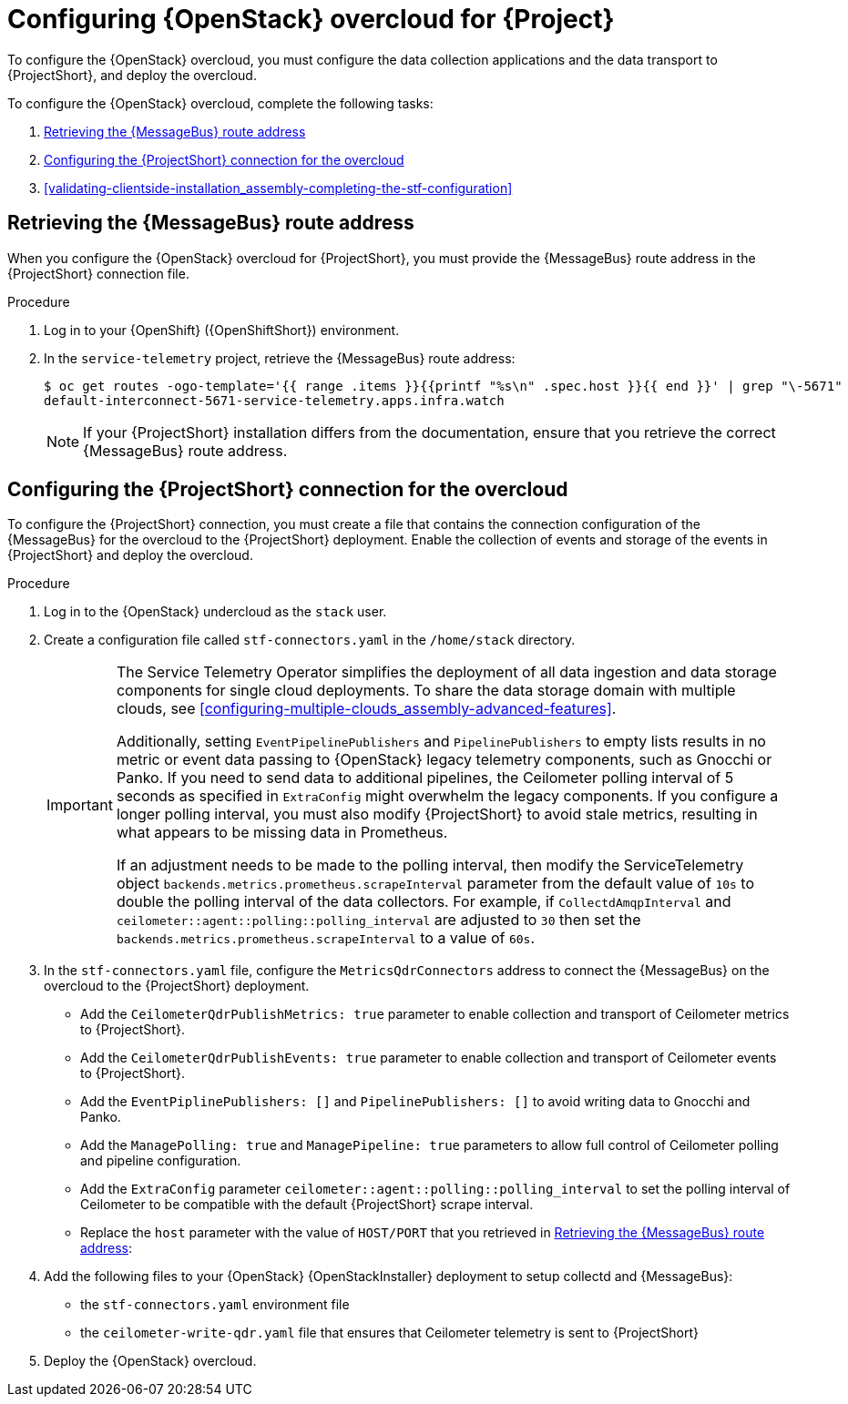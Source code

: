 // Module included in the following assemblies:
//
// <List assemblies here, each on a new line>

// This module can be included from assemblies using the following include statement:
// include::<path>/proc_configuring-red-hat-openstack-platform-overcloud-for-stf.adoc[leveloffset=+1]

// The file name and the ID are based on the module title. For example:
// * file name: proc_doing-procedure-a.adoc
// * ID: [id='proc_doing-procedure-a_{context}']
// * Title: = Doing procedure A
//
// The ID is used as an anchor for linking to the module. Avoid changing
// it after the module has been published to ensure existing links are not
// broken.
//
// The `context` attribute enables module reuse. Every module's ID includes
// {context}, which ensures that the module has a unique ID even if it is
// reused multiple times in a guide.
//
// Start the title with a verb, such as Creating or Create. See also
// _Wording of headings_ in _The IBM Style Guide_.
[id="configuring-red-hat-openstack-platform-overcloud-for-stf_{context}"]
= Configuring {OpenStack} overcloud for {Project}

[role="_abstract"]
To configure the {OpenStack} overcloud, you must configure the data collection applications and the data transport to {ProjectShort}, and deploy the overcloud.

To configure the {OpenStack} overcloud, complete the following tasks:

. xref:retrieving-the-qdr-route-address[]
. xref:configuring-the-stf-connection-for-the-overcloud[]
. xref:validating-clientside-installation_assembly-completing-the-stf-configuration[]

ifdef::include_when_16_1[]
.Additional resources

* To collect data through {MessageBus}, see https://access.redhat.com/documentation/en-us/red_hat_openstack_platform/16.1/html-single/monitoring_tools_configuration_guide/index#amqp1[The amqp1 plug-in] in the _Monitoring Tools Configuration_ guide.

endif::include_when_16_1[]

[[retrieving-the-qdr-route-address]]
== Retrieving the {MessageBus} route address

When you configure the {OpenStack} overcloud for {ProjectShort}, you must provide the {MessageBus} route address in the {ProjectShort} connection file.

.Procedure

. Log in to your {OpenShift} ({OpenShiftShort}) environment.

. In the `service-telemetry` project, retrieve the {MessageBus} route address:
+
[source,bash,options="nowrap",subs="verbatim"]
----
$ oc get routes -ogo-template='{{ range .items }}{{printf "%s\n" .spec.host }}{{ end }}' | grep "\-5671"
default-interconnect-5671-service-telemetry.apps.infra.watch
----
+
[NOTE]
If your {ProjectShort} installation differs from the documentation, ensure that you retrieve the correct {MessageBus} route address.

[[configuring-the-stf-connection-for-the-overcloud]]
== Configuring the {ProjectShort} connection for the overcloud

To configure the {ProjectShort} connection, you must create a file that contains the connection configuration of the {MessageBus} for the overcloud to the {ProjectShort} deployment. Enable the collection of events and storage of the events in {ProjectShort} and deploy the overcloud.

.Procedure

. Log in to the {OpenStack} undercloud as the `stack` user.

. Create a configuration file called `stf-connectors.yaml` in the `/home/stack` directory.
+
[IMPORTANT]
====
The Service Telemetry Operator simplifies the deployment of all data ingestion and data storage components for single cloud deployments. To share the data storage domain with multiple clouds, see xref:configuring-multiple-clouds_assembly-advanced-features[].

Additionally, setting `EventPipelinePublishers` and `PipelinePublishers` to empty lists results in no metric or event data passing to {OpenStack} legacy telemetry components, such as Gnocchi or Panko. If you need to send data to additional pipelines, the Ceilometer polling interval of 5 seconds as specified in `ExtraConfig` might overwhelm the legacy components. If you configure a longer polling interval, you must also modify {ProjectShort} to avoid stale metrics, resulting in what appears to be missing data in Prometheus.

If an adjustment needs to be made to the polling interval, then modify the ServiceTelemetry object `backends.metrics.prometheus.scrapeInterval` parameter from the default value of `10s` to double the polling interval of the data collectors. For example, if `CollectdAmqpInterval` and `ceilometer::agent::polling::polling_interval` are adjusted to `30` then set the `backends.metrics.prometheus.scrapeInterval` to a value of `60s`.
====

. In the `stf-connectors.yaml` file, configure the `MetricsQdrConnectors` address to connect the {MessageBus} on the overcloud to the {ProjectShort} deployment.
* Add the `CeilometerQdrPublishMetrics: true` parameter to enable collection and transport of Ceilometer metrics to {ProjectShort}.
* Add the `CeilometerQdrPublishEvents: true` parameter to enable collection and transport of Ceilometer events to {ProjectShort}.
* Add the `EventPiplinePublishers: []` and `PipelinePublishers: []` to avoid writing data to Gnocchi and Panko.
* Add the `ManagePolling: true` and `ManagePipeline: true` parameters to allow full control of Ceilometer polling and pipeline configuration.
* Add the `ExtraConfig` parameter `ceilometer::agent::polling::polling_interval` to set the polling interval of Ceilometer to be compatible with the default {ProjectShort} scrape interval.
* Replace the `host` parameter with the value of `HOST/PORT` that you retrieved in xref:retrieving-the-qdr-route-address[]:
+
ifdef::include_when_13[]
[source,yaml]
----
parameter_defaults:
    EventPipelinePublishers: []
    PipelinePublishers: []
    CeilometerEnablePanko: false
    CeilometerQdrPublishEvents: true
    CeilometerQdrPublishMetrics: true
    ManagePipeline: true
    ManagePolling: true
    CollectdAmqpInstances:
        notify:
            format: JSON
            notify: true
            presettle: false
        telemetry:
            format: JSON
            presettle: false
    CollectdAmqpInterval: 5
    CollectdConnectionType: amqp1
    CollectdDefaultPlugins:
    - cpu
    - df
    - disk
    - hugepages
    - interface
    - load
    - memory
    - processes
    - unixsock
    - uptime
    - connectivity
    - intel_rdt
    - ipmi
    - procevent
    CollectdDefaultPollingInterval: 5
    MetricsQdrAddresses:
    -   distribution: multicast
        prefix: collectd
    -   distribution: multicast
        prefix: anycast/ceilometer
    MetricsQdrConnectors:
    -   host: default-interconnect-5671-service-telemetry.apps.infra.watch
        port: 443
        role: edge
        sslProfile: sslProfile
        verifyHostname: false
    MetricsQdrSSLProfiles:
ifdef::include_when_13[]
    -   name: sslProfile
        caCertFileContent: |
          ----BEGIN CERTIFICATE----
          <snip>
          ----END CERTIFICATE----
endif::include_when_13[]
    ExtraConfig:
        collectd::plugin::cpu::reportbycpu: true
        collectd::plugin::cpu::reportbystate: true
        collectd::plugin::cpu::reportnumcpu: false
        collectd::plugin::cpu::valuespercentage: true
        collectd::plugin::df::ignoreselected: true
        collectd::plugin::df::reportbydevice: true
        collectd::plugin::df::fstypes: ['xfs']
        collectd::plugin::load::reportrelative: true
        collectd::plugin::virt::connection: "qemu:///system"
        collectd::plugin::virt::extra_stats: "cpu_util disk disk_err pcpu job_stats_background perf vcpupin"
        collectd::plugin::virt::hostname_format: "hostname"
        ceilometer::agent::polling::polling_interval: 5
----
endif::include_when_13[]
ifdef::include_when_16[]
[source,yaml]
----
parameter_defaults:
    EventPipelinePublishers: []
    PipelinePublishers: []
    CeilometerQdrPublishEvents: true
    CeilometerQdrPublishMetrics: true
    MetricsQdrConnectors:
    - host: default-interconnect-5671-service-telemetry.apps.infra.watch
      port: 443
      role: edge
      sslProfile: sslProfile
      verifyHostname: false
    ExtraConfig:
      ceilometer::agent::polling::polling_interval: 5
----
endif::include_when_16[]

. Add the following files to your {OpenStack} {OpenStackInstaller} deployment to setup collectd and {MessageBus}:
+
* the `stf-connectors.yaml` environment file
ifdef::include_when_16[* the `enable-stf.yaml` file that ensures that the environment is being used during the overcloud deployment]
ifdef::include_when_13[* the `collectd-write-qdr.yaml` file that ensures that collectd telemetry is sent to {ProjectShort}]
* the `ceilometer-write-qdr.yaml` file that ensures that Ceilometer telemetry is sent to {ProjectShort}
+
ifdef::include_when_13[]
[source,bash,options="nowrap",subs="+quotes"]
----
openstack overcloud deploy <other arguments>
--templates /usr/share/openstack-tripleo-heat-templates \
  --environment-file <...other-environment-files...> \
  --environment-file /usr/share/openstack-tripleo-heat-templates/environments/metrics/ceilometer-write-qdr.yaml \
  --environment-file /usr/share/openstack-tripleo-heat-templates/environments/metrics/collectd-write-qdr.yaml \
  --environment-file /usr/share/openstack-tripleo-heat-templates/environments/metrics/qdr-edge-only.yaml \
  --environment-file /home/stack/stf-connectors.yaml
----
endif::include_when_13[]
ifdef::include_when_16[]
[source,bash,options="nowrap",subs="+quotes"]
----
openstack overcloud deploy <other arguments>
  --templates /usr/share/openstack-tripleo-heat-templates \
  --environment-file <...other-environment-files...> \
  --environment-file /usr/share/openstack-tripleo-heat-templates/environments/metrics/ceilometer-write-qdr.yaml \
  --environment-file /usr/share/openstack-tripleo-heat-templates/environments/enable-stf.yaml \
  --environment-file /home/stack/stf-connectors.yaml
----
endif::include_when_16[]

. Deploy the {OpenStack} overcloud.
